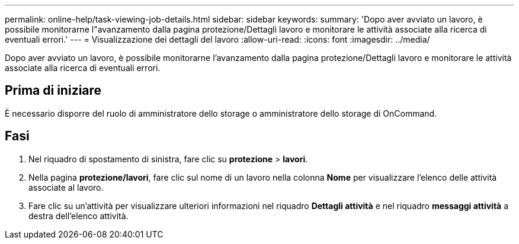 ---
permalink: online-help/task-viewing-job-details.html 
sidebar: sidebar 
keywords:  
summary: 'Dopo aver avviato un lavoro, è possibile monitorarne l"avanzamento dalla pagina protezione/Dettagli lavoro e monitorare le attività associate alla ricerca di eventuali errori.' 
---
= Visualizzazione dei dettagli del lavoro
:allow-uri-read: 
:icons: font
:imagesdir: ../media/


[role="lead"]
Dopo aver avviato un lavoro, è possibile monitorarne l'avanzamento dalla pagina protezione/Dettagli lavoro e monitorare le attività associate alla ricerca di eventuali errori.



== Prima di iniziare

È necessario disporre del ruolo di amministratore dello storage o amministratore dello storage di OnCommand.



== Fasi

. Nel riquadro di spostamento di sinistra, fare clic su *protezione* > *lavori*.
. Nella pagina *protezione/lavori*, fare clic sul nome di un lavoro nella colonna *Nome* per visualizzare l'elenco delle attività associate al lavoro.
. Fare clic su un'attività per visualizzare ulteriori informazioni nel riquadro *Dettagli attività* e nel riquadro *messaggi attività* a destra dell'elenco attività.

